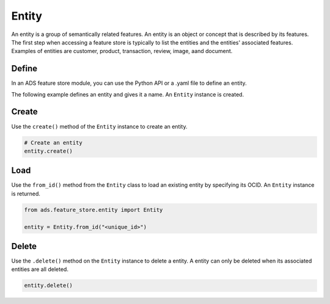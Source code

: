 Entity
********

An entity is a group of semantically related features. An entity is an object or concept that is described by its features. The first step when accessing a feature store is typically to list the entities and the entities' associated features. Examples of entities are customer, product, transaction, review, image, aand document.

.. image:: figures/entity.png

Define
======

In an ADS feature store module, you can use the Python API or a .yaml file to define an entity.


The following example defines an entity and gives it a name. An ``Entity`` instance is created.

.. tabs::

  .. code-tab:: Python3
    :caption: Python

    from ads.feature_store.entity import Entity

    entity = (
        Entity
        .with_name("<entity_name>")
        .with_feature_store_id("<feature_store_id>")
        .with_description("<entity_description>")
        .with_compartment_id("<compartment_id>")
    )

  .. code-tab:: Python3
    :caption: YAML

    from ads.feature_store.entity import Entity

    yaml_string = """
    kind: entity
    spec:
      compartmentId: ocid1.compartment..<unique_id>
      description: <entity_description>
      name: <entity_name>
      featureStoreId: <feature_store_id>
    type: entity
    """

    entity = Entity.from_yaml(yaml_string)


Create
======

Use the ``create()`` method of the ``Entity`` instance to create an entity.

.. code-block:: python3

  # Create an entity
  entity.create()


Load
====

Use the ``from_id()`` method from the ``Entity`` class to load an existing entity by specifying its OCID. An ``Entity`` instance is returned.

.. code-block:: python3

  from ads.feature_store.entity import Entity

  entity = Entity.from_id("<unique_id>")

Delete
======

Use the ``.delete()`` method on the ``Entity`` instance to delete a entity. A entity can only be deleted when its associated entities are all deleted.

.. code-block:: python3

  entity.delete()
